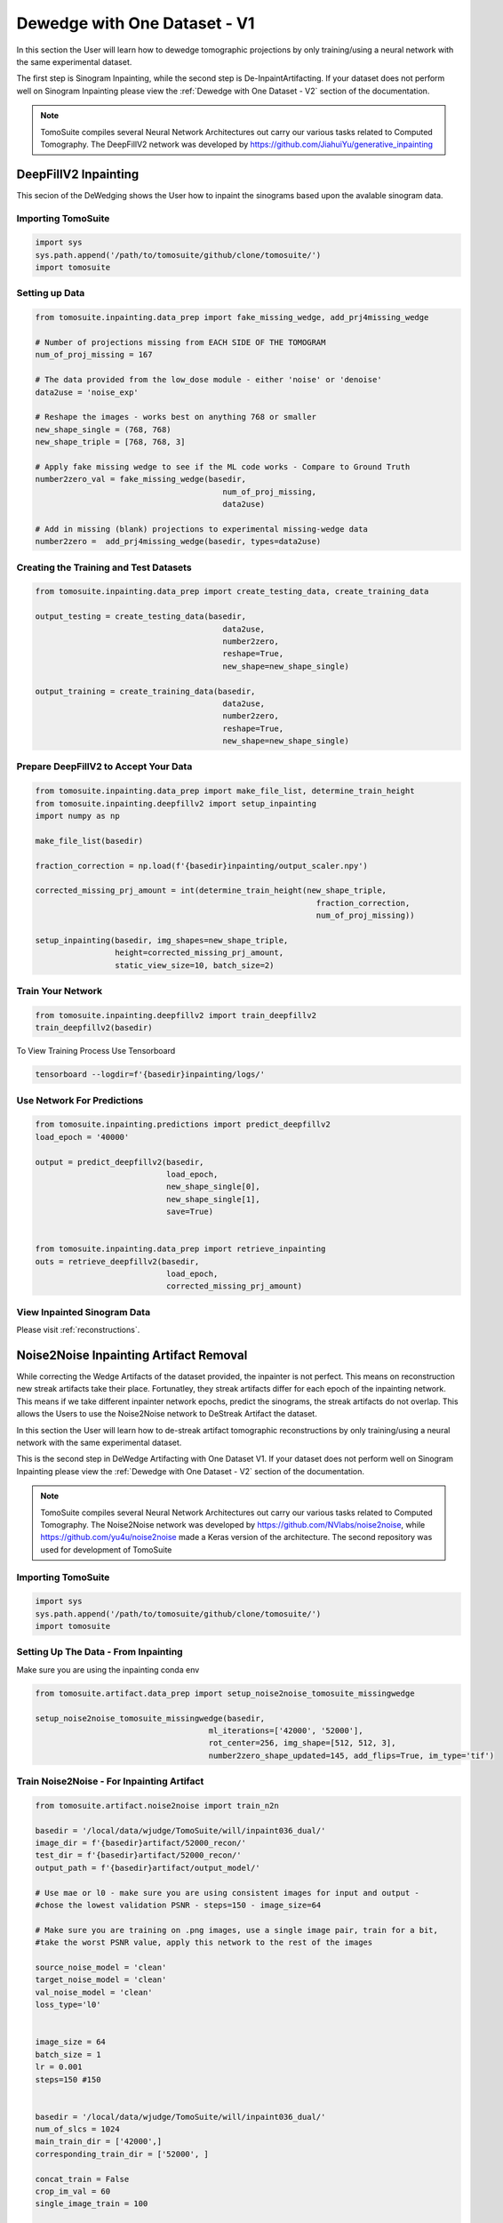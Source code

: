 ==============================
 Dewedge with One Dataset - V1
==============================

In this section the User will learn how to dewedge tomographic projections by only training/using a neural network with the same experimental dataset. 

The first step is Sinogram Inpainting, while the second step is De-InpaintArtifacting. If your dataset does not perform well on Sinogram Inpainting please view the :ref:`Dewedge with One Dataset - V2` section of the documentation.

.. note::

    TomoSuite compiles several Neural Network Architectures out carry our various
    tasks related to Computed Tomography. The DeepFillV2 network was developed by
    https://github.com/JiahuiYu/generative_inpainting
    
    
    
DeepFillV2 Inpainting 
=====================

This secion of the DeWedging shows the User how to inpaint the sinograms based upon the avalable sinogram data. 


Importing TomoSuite
-------------------

.. code:: python

    import sys
    sys.path.append('/path/to/tomosuite/github/clone/tomosuite/')
    import tomosuite
    

Setting up Data
---------------

.. code:: python

    from tomosuite.inpainting.data_prep import fake_missing_wedge, add_prj4missing_wedge

    # Number of projections missing from EACH SIDE OF THE TOMOGRAM
    num_of_proj_missing = 167

    # The data provided from the low_dose module - either 'noise' or 'denoise'
    data2use = 'noise_exp'

    # Reshape the images - works best on anything 768 or smaller
    new_shape_single = (768, 768)
    new_shape_triple = [768, 768, 3]

    # Apply fake missing wedge to see if the ML code works - Compare to Ground Truth
    number2zero_val = fake_missing_wedge(basedir,
                                            num_of_proj_missing,
                                            data2use)
    
    # Add in missing (blank) projections to experimental missing-wedge data
    number2zero =  add_prj4missing_wedge(basedir, types=data2use)
    
Creating the Training and Test Datasets
---------------------------------------
.. code:: python

    from tomosuite.inpainting.data_prep import create_testing_data, create_training_data
    
    output_testing = create_testing_data(basedir,
                                            data2use,
                                            number2zero,
                                            reshape=True,
                                            new_shape=new_shape_single)
                                            
    output_training = create_training_data(basedir,
                                            data2use,
                                            number2zero,
                                            reshape=True,
                                            new_shape=new_shape_single)
    

Prepare DeepFillV2 to Accept Your Data
--------------------------------------

.. code:: python

    from tomosuite.inpainting.data_prep import make_file_list, determine_train_height
    from tomosuite.inpainting.deepfillv2 import setup_inpainting
    import numpy as np

    make_file_list(basedir)

    fraction_correction = np.load(f'{basedir}inpainting/output_scaler.npy')

    corrected_missing_prj_amount = int(determine_train_height(new_shape_triple,
                                                                fraction_correction,
                                                                num_of_proj_missing))

    setup_inpainting(basedir, img_shapes=new_shape_triple,
                     height=corrected_missing_prj_amount,
                     static_view_size=10, batch_size=2)

Train Your Network
------------------

.. code:: python

    from tomosuite.inpainting.deepfillv2 import train_deepfillv2
    train_deepfillv2(basedir)
    

To View Training Process Use Tensorboard
    
.. code:: bash

    tensorboard --logdir=f'{basedir}inpainting/logs/'
    
    
Use Network For Predictions
---------------------------

.. code:: python

    from tomosuite.inpainting.predictions import predict_deepfillv2
    load_epoch = '40000'
    
    output = predict_deepfillv2(basedir,
                                load_epoch,
                                new_shape_single[0],
                                new_shape_single[1],
                                save=True)
    
    
    from tomosuite.inpainting.data_prep import retrieve_inpainting
    outs = retrieve_deepfillv2(basedir,
                                load_epoch,
                                corrected_missing_prj_amount)

View Inpainted Sinogram Data
----------------------------
Please visit :ref:`reconstructions`.


Noise2Noise Inpainting Artifact Removal
=======================================

While correcting the Wedge Artifacts of the dataset provided, the inpainter is not perfect. This means on reconstruction new streak artifacts take their place. Fortunatley, they streak artifacts differ for each epoch of the inpainting network. This means if we take different inpainter network epochs, predict the sinograms, the streak artifacts do not overlap. This allows the Users to use the Noise2Noise network to DeStreak Artifact the dataset.

In this section the User will learn how to de-streak artifact tomographic reconstructions by only training/using a neural network with the same experimental dataset. 

This is the second step in DeWedge Artifacting with One Dataset V1. If your dataset does not perform well on Sinogram Inpainting please view the :ref:`Dewedge with One Dataset - V2` section of the documentation.

.. note::

    TomoSuite compiles several Neural Network Architectures out carry our various tasks related to 
    Computed Tomography. The Noise2Noise network was developed by
    https://github.com/NVlabs/noise2noise, while https://github.com/yu4u/noise2noise made a
    Keras version of the architecture. The second repository was used for development of TomoSuite
    
    
Importing TomoSuite
-------------------

.. code:: python

    import sys
    sys.path.append('/path/to/tomosuite/github/clone/tomosuite/')
    import tomosuite
    
    
Setting Up The Data - From Inpainting
-------------------------------------

Make sure you are using the inpainting conda env

.. code:: python

    from tomosuite.artifact.data_prep import setup_noise2noise_tomosuite_missingwedge
    
    setup_noise2noise_tomosuite_missingwedge(basedir, 
                                         ml_iterations=['42000', '52000'], 
                                         rot_center=256, img_shape=[512, 512, 3], 
                                         number2zero_shape_updated=145, add_flips=True, im_type='tif')
                                         
                                         
Train Noise2Noise - For Inpainting Artifact
-------------------------------------------

.. code:: python

    from tomosuite.artifact.noise2noise import train_n2n

    basedir = '/local/data/wjudge/TomoSuite/will/inpaint036_dual/'
    image_dir = f'{basedir}artifact/52000_recon/'
    test_dir = f'{basedir}artifact/52000_recon/'
    output_path = f'{basedir}artifact/output_model/'

    # Use mae or l0 - make sure you are using consistent images for input and output - 
    #chose the lowest validation PSNR - steps=150 - image_size=64
    
    # Make sure you are training on .png images, use a single image pair, train for a bit,
    #take the worst PSNR value, apply this network to the rest of the images

    source_noise_model = 'clean'
    target_noise_model = 'clean'
    val_noise_model = 'clean'
    loss_type='l0'


    image_size = 64
    batch_size = 1
    lr = 0.001
    steps=150 #150


    basedir = '/local/data/wjudge/TomoSuite/will/inpaint036_dual/'
    num_of_slcs = 1024
    main_train_dir = ['42000',]
    corresponding_train_dir = ['52000', ]

    concat_train = False
    crop_im_val = 60
    single_image_train = 100

    im_type = 'tif'


    train_n2n(image_dir,
              test_dir, 
              image_size=image_size, 
              batch_size=batch_size, 
              lr=lr, 
              output_path=output_path, 
              val_noise_model=val_noise_model,
              target_noise_model=target_noise_model, 
              source_noise_model=source_noise_model, 
              loss_type=loss_type, 
              save_best_only=False, 
              steps=steps, basedir=basedir, num_of_slcs=num_of_slcs, 
              main_train_dir=main_train_dir, corresponding_train_dir=corresponding_train_dir,
              concat_train=concat_train, crop_im_val=crop_im_val,
              single_image_train=single_image_train, im_type=im_type)
              
              
Predict Noise2Noise - For Inpainting Artifact
---------------------------------------------

.. code:: python             
              
    from tomosuite.artifact.predictions import predict_n2n

    test_dir = f'{basedir}artifact/52000_recon/'
    weights = '/local/data/wjudge/TomoSuite/will/inpaint036_dual/artifact/output_model/weights.001-43.829-31.71315.hdf5'

    predict_n2n(test_dir, weights,
                    output_dir=f'{basedir}artifact/output_validation',
                    test_noise_model='clean',
                    amount2skip=100, im_type='tif')